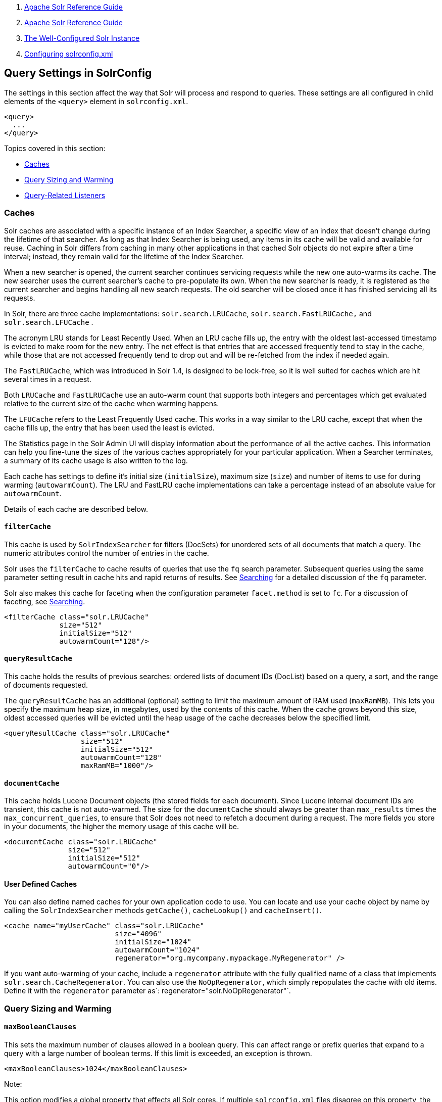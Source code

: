 1.  link:index.html[Apache Solr Reference Guide]
2.  link:Apache-Solr-Reference-Guide.html[Apache Solr Reference Guide]
3.  link:The-Well-Configured-Solr-Instance.html[The Well-Configured Solr Instance]
4.  link:Configuring-solrconfig.xml.html[Configuring solrconfig.xml]

Query Settings in SolrConfig
----------------------------

The settings in this section affect the way that Solr will process and respond to queries. These settings are all configured in child elements of the `<query>` element in `solrconfig.xml`.

--------
<query>
  ...
</query>
--------

Topics covered in this section:

* link:#QuerySettingsinSolrConfig-Caches[Caches]
* link:#QuerySettingsinSolrConfig-QuerySizingandWarming[Query Sizing and Warming]
* link:#QuerySettingsinSolrConfig-Query-RelatedListeners[Query-Related Listeners]

[[QuerySettingsinSolrConfig-Caches]]
Caches
~~~~~~

Solr caches are associated with a specific instance of an Index Searcher, a specific view of an index that doesn't change during the lifetime of that searcher. As long as that Index Searcher is being used, any items in its cache will be valid and available for reuse. Caching in Solr differs from caching in many other applications in that cached Solr objects do not expire after a time interval; instead, they remain valid for the lifetime of the Index Searcher.

When a new searcher is opened, the current searcher continues servicing requests while the new one auto-warms its cache. The new searcher uses the current searcher's cache to pre-populate its own. When the new searcher is ready, it is registered as the current searcher and begins handling all new search requests. The old searcher will be closed once it has finished servicing all its requests.

In Solr, there are three cache implementations: `solr.search.LRUCache`, `solr.search.FastLRUCache,` and `solr.search.LFUCache` .

The acronym LRU stands for Least Recently Used. When an LRU cache fills up, the entry with the oldest last-accessed timestamp is evicted to make room for the new entry. The net effect is that entries that are accessed frequently tend to stay in the cache, while those that are not accessed frequently tend to drop out and will be re-fetched from the index if needed again.

The `FastLRUCache`, which was introduced in Solr 1.4, is designed to be lock-free, so it is well suited for caches which are hit several times in a request.

Both `LRUCache` and `FastLRUCache` use an auto-warm count that supports both integers and percentages which get evaluated relative to the current size of the cache when warming happens.

The `LFUCache` refers to the Least Frequently Used cache. This works in a way similar to the LRU cache, except that when the cache fills up, the entry that has been used the least is evicted.

The Statistics page in the Solr Admin UI will display information about the performance of all the active caches. This information can help you fine-tune the sizes of the various caches appropriately for your particular application. When a Searcher terminates, a summary of its cache usage is also written to the log.

Each cache has settings to define it's initial size (`initialSize`), maximum size (`size`) and number of items to use for during warming (`autowarmCount`). The LRU and FastLRU cache implementations can take a percentage instead of an absolute value for `autowarmCount`.

Details of each cache are described below.

[[QuerySettingsinSolrConfig-filterCache]]
`filterCache`
^^^^^^^^^^^^^

This cache is used by `SolrIndexSearcher` for filters (DocSets) for unordered sets of all documents that match a query. The numeric attributes control the number of entries in the cache.

Solr uses the `filterCache` to cache results of queries that use the `fq` search parameter. Subsequent queries using the same parameter setting result in cache hits and rapid returns of results. See link:Searching.html[Searching] for a detailed discussion of the `fq` parameter.

Solr also makes this cache for faceting when the configuration parameter `facet.method` is set to `fc`. For a discussion of faceting, see link:Searching.html[Searching].

----------------------------------
<filterCache class="solr.LRUCache"
             size="512"
             initialSize="512"
             autowarmCount="128"/>
----------------------------------

[[QuerySettingsinSolrConfig-queryResultCache]]
`queryResultCache`
^^^^^^^^^^^^^^^^^^

This cache holds the results of previous searches: ordered lists of document IDs (DocList) based on a query, a sort, and the range of documents requested.

The `queryResultCache` has an additional (optional) setting to limit the maximum amount of RAM used (`maxRamMB`). This lets you specify the maximum heap size, in megabytes, used by the contents of this cache. When the cache grows beyond this size, oldest accessed queries will be evicted until the heap usage of the cache decreases below the specified limit.

---------------------------------------
<queryResultCache class="solr.LRUCache"
                  size="512"
                  initialSize="512"
                  autowarmCount="128"
                  maxRamMB="1000"/>
---------------------------------------

[[QuerySettingsinSolrConfig-documentCache]]
`documentCache`
^^^^^^^^^^^^^^^

This cache holds Lucene Document objects (the stored fields for each document). Since Lucene internal document IDs are transient, this cache is not auto-warmed. The size for the `documentCache` should always be greater than `max_results` times the `max_concurrent_queries`, to ensure that Solr does not need to refetch a document during a request. The more fields you store in your documents, the higher the memory usage of this cache will be.

------------------------------------
<documentCache class="solr.LRUCache"
               size="512"
               initialSize="512"
               autowarmCount="0"/>
------------------------------------

[[QuerySettingsinSolrConfig-UserDefinedCaches]]
User Defined Caches
^^^^^^^^^^^^^^^^^^^

You can also define named caches for your own application code to use. You can locate and use your cache object by name by calling the `SolrIndexSearcher` methods `getCache()`, `cacheLookup()` and `cacheInsert()`.

--------------------------------------------------------------------------------
<cache name="myUserCache" class="solr.LRUCache"
                          size="4096"
                          initialSize="1024"
                          autowarmCount="1024"
                          regenerator="org.mycompany.mypackage.MyRegenerator" />
--------------------------------------------------------------------------------

If you want auto-warming of your cache, include a `regenerator` attribute with the fully qualified name of a class that implements `solr.search.CacheRegenerator`. You can also use the `NoOpRegenerator`, which simply repopulates the cache with old items. Define it with the `regenerator` parameter as`: regenerator="solr.NoOpRegenerator"`.

[[QuerySettingsinSolrConfig-QuerySizingandWarming]]
Query Sizing and Warming
~~~~~~~~~~~~~~~~~~~~~~~~

[[QuerySettingsinSolrConfig-maxBooleanClauses]]
`maxBooleanClauses`
^^^^^^^^^^^^^^^^^^^

This sets the maximum number of clauses allowed in a boolean query. This can affect range or prefix queries that expand to a query with a large number of boolean terms. If this limit is exceeded, an exception is thrown.

-------------------------------------------
<maxBooleanClauses>1024</maxBooleanClauses>
-------------------------------------------

Note:

This option modifies a global property that effects all Solr cores. If multiple `solrconfig.xml` files disagree on this property, the value at any point in time will be based on the last Solr core that was initialized.

[[QuerySettingsinSolrConfig-enableLazyFieldLoading]]
`enableLazyFieldLoading`
^^^^^^^^^^^^^^^^^^^^^^^^

If this parameter is set to true, then fields that are not directly requested will be loaded lazily as needed. This can boost performance if the most common queries only need a small subset of fields, especially if infrequently accessed fields are large in size.

-----------------------------------------------------
<enableLazyFieldLoading>true</enableLazyFieldLoading>
-----------------------------------------------------

[[QuerySettingsinSolrConfig-useFilterForSortedQuery]]
`useFilterForSortedQuery`
^^^^^^^^^^^^^^^^^^^^^^^^^

This parameter configures Solr to use a filter to satisfy a search. If the requested sort does not include "score", the `filterCache` will be checked for a filter matching the query. For most situations, this is only useful if the same search is requested often with different sort options and none of them ever use "score".

-------------------------------------------------------
<useFilterForSortedQuery>true</useFilterForSortedQuery>
-------------------------------------------------------

[[QuerySettingsinSolrConfig-queryResultWindowSize]]
`queryResultWindowSize`
^^^^^^^^^^^^^^^^^^^^^^^

Used with the `queryResultCache`, this will cache a superset of the requested number of document IDs. For example, if the a search in response to a particular query requests documents 10 through 19, and `queryWindowSize` is 50, documents 0 through 49 will be cached.

-------------------------------------------------
<queryResultWindowSize>20</queryResultWindowSize>
-------------------------------------------------

[[QuerySettingsinSolrConfig-queryResultMaxDocsCached]]
`queryResultMaxDocsCached`
^^^^^^^^^^^^^^^^^^^^^^^^^^

This parameter sets the maximum number of documents to cache for any entry in the `queryResultCache`.

--------------------------------------------------------
<queryResultMaxDocsCached>200</queryResultMaxDocsCached>
--------------------------------------------------------

[[QuerySettingsinSolrConfig-useColdSearcher]]
`useColdSearcher`
^^^^^^^^^^^^^^^^^

This setting controls whether search requests for which there is not a currently registered searcher should wait for a new searcher to warm up (false) or proceed immediately (true). When set to "false", requests will block until the searcher has warmed its caches.

----------------------------------------
<useColdSearcher>false</useColdSearcher>
----------------------------------------

[[QuerySettingsinSolrConfig-maxWarmingSearchers]]
`maxWarmingSearchers`
^^^^^^^^^^^^^^^^^^^^^

This parameter sets the maximum number of searchers that may be warming up in the background at any given time. Exceeding this limit will raise an error. For read-only slaves, a value of two is reasonable. Masters should probably be set a little higher.

--------------------------------------------
<maxWarmingSearchers>2</maxWarmingSearchers>
--------------------------------------------

[[QuerySettingsinSolrConfig-Query-RelatedListeners]]
Query-Related Listeners
~~~~~~~~~~~~~~~~~~~~~~~

As described in the section on link:#QuerySettingsinSolrConfig-Caches[Caches], new Index Searchers are cached. It's possible to use the triggers for listeners to perform query-related tasks. The most common use of this is to define queries to further "warm" the Index Searchers while they are starting. One benefit of this approach is that field caches are pre-populated for faster sorting.

Good query selection is key with this type of listener. It's best to choose your most common and/or heaviest queries and include not just the keywords used, but any other parameters such as sorting or filtering requests.

There are two types of events that can trigger a listener. A `firstSearcher` event occurs when a new searcher is being prepared but there is no current registered searcher to handle requests or to gain auto-warming data from (i.e., on Solr startup). A `newSearcher` event is fired whenever a new searcher is being prepared and there is a current searcher handling requests.

The (commented out) examples below can be found in the `solrconfig.xml` file of the `sample_techproducts_configs` link:Config-Sets.html[config set]included with Solr, and demonstrate using the `solr.QuerySenderListener` class to warm a set of explicit queries:

---------------------------------------------------------------------------------
<listener event="newSearcher" class="solr.QuerySenderListener">
  <arr name="queries">
  <!--
    <lst><str name="q">solr</str><str name="sort">price asc</str></lst>
    <lst><str name="q">rocks</str><str name="sort">weight asc</str></lst>
   -->
  </arr>
</listener>

<listener event="firstSearcher" class="solr.QuerySenderListener">
  <arr name="queries">
    <lst><str name="q">static firstSearcher warming in solrconfig.xml</str></lst>
  </arr>
</listener>
---------------------------------------------------------------------------------

Note:

The above code comes from a _sample_ `solrconfig.xml`. A key best practice is to modify these defaults before taking your application to production, but please note: while the sample queries are commented out in the section for the "newSearcher", the sample quer is not commented out for the "firstSearcher" event. There is no point in auto-warming your Index Searcher with the query string "static firstSearcher warming in solrconfig.xml" if that is not relevant to your search application.
